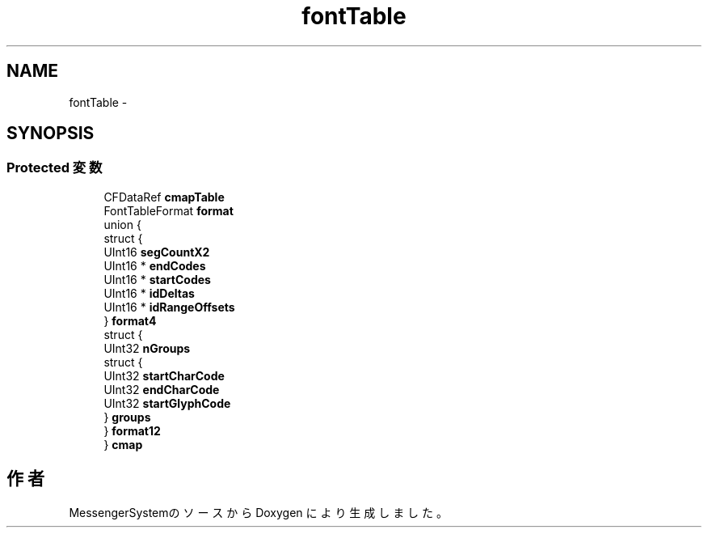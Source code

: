 .TH "fontTable" 3 "Sat Oct 9 2010" "Version 1.0" "MessengerSystem" \" -*- nroff -*-
.ad l
.nh
.SH NAME
fontTable \- 
.SH SYNOPSIS
.br
.PP
.SS "Protected 変数"

.in +1c
.ti -1c
.RI "CFDataRef \fBcmapTable\fP"
.br
.ti -1c
.RI "FontTableFormat \fBformat\fP"
.br
.ti -1c
.RI "union {"
.br
.ti -1c
.RI "   struct {"
.br
.ti -1c
.RI "      UInt16 \fBsegCountX2\fP"
.br
.ti -1c
.RI "      UInt16 * \fBendCodes\fP"
.br
.ti -1c
.RI "      UInt16 * \fBstartCodes\fP"
.br
.ti -1c
.RI "      UInt16 * \fBidDeltas\fP"
.br
.ti -1c
.RI "      UInt16 * \fBidRangeOffsets\fP"
.br
.ti -1c
.RI "   } \fBformat4\fP"
.br
.ti -1c
.RI "   struct {"
.br
.ti -1c
.RI "      UInt32 \fBnGroups\fP"
.br
.ti -1c
.RI "      struct {"
.br
.ti -1c
.RI "         UInt32 \fBstartCharCode\fP"
.br
.ti -1c
.RI "         UInt32 \fBendCharCode\fP"
.br
.ti -1c
.RI "         UInt32 \fBstartGlyphCode\fP"
.br
.ti -1c
.RI "      } \fBgroups\fP"
.br
.ti -1c
.RI "   } \fBformat12\fP"
.br
.ti -1c
.RI "} \fBcmap\fP"
.br
.in -1c

.SH "作者"
.PP 
MessengerSystemのソースから Doxygen により生成しました。
